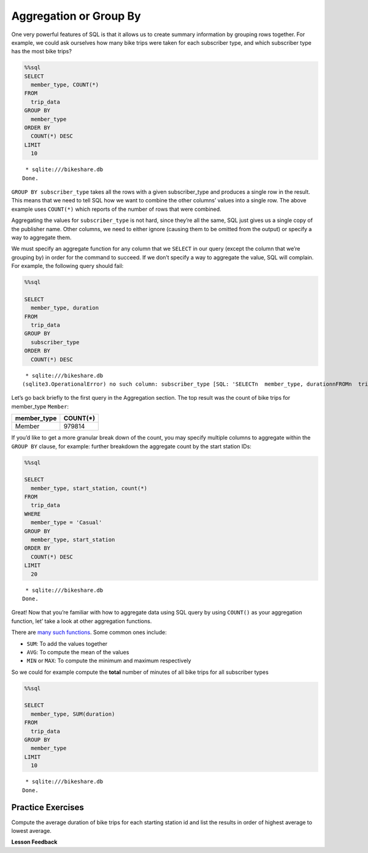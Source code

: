 Aggregation or Group By
=======================

One very powerful features of SQL is that it allows us to create summary
information by grouping rows together. For example, we could ask
ourselves how many bike trips were taken for each subscriber type, and
which subscriber type has the most bike trips?

.. code:: ipython3

    %%sql
    SELECT
      member_type, COUNT(*)
    FROM
      trip_data
    GROUP BY
      member_type
    ORDER BY
      COUNT(*) DESC
    LIMIT
      10



.. parsed-literal::

     * sqlite:///bikeshare.db
    Done.




.. raw:: html

    <table>
        <tr>
            <th>member_type</th>
            <th>COUNT(*)</th>
        </tr>
        <tr>
            <td>Member</td>
            <td>979814</td>
        </tr>
        <tr>
            <td>Casual</td>
            <td>246949</td>
        </tr>
        <tr>
            <td>Unknown</td>
            <td>4</td>
        </tr>
    </table>



``GROUP BY subscriber_type`` takes all the rows with a given
subscriber_type and produces a single row in the result. This means that
we need to tell SQL how we want to combine the other columns’ values
into a single row. The above example uses ``COUNT(*)`` which reports of
the number of rows that were combined.

Aggregating the values for ``subscriber_type`` is not hard, since
they’re all the same, SQL just gives us a single copy of the publisher
name. Other columns, we need to either ignore (causing them to be
omitted from the output) or specify a way to aggregate them.

We must specify an aggregate function for any column that we ``SELECT``
in our query (except the column that we’re grouping by) in order for the
command to succeed. If we don’t specify a way to aggregate the value,
SQL will complain. For example, the following query should fail:

.. code:: ipython3

    %%sql

    SELECT
      member_type, duration
    FROM
      trip_data
    GROUP BY
      subscriber_type
    ORDER BY
      COUNT(*) DESC



.. parsed-literal::

     * sqlite:///bikeshare.db
    (sqlite3.OperationalError) no such column: subscriber_type [SQL: 'SELECT\n  member_type, duration\nFROM\n  trip_data\nGROUP BY\n  subscriber_type\nORDER BY\n  COUNT(*) DESC'] (Background on this error at: http://sqlalche.me/e/e3q8)


Let’s go back briefly to the first query in the Aggregation section. The
top result was the count of bike trips for member_type ``Member``:

=========== ========
member_type COUNT(*)
=========== ========
Member      979814
=========== ========

If you’d like to get a more granular break down of the count, you may
specify multiple columns to aggregate within the ``GROUP BY`` clause,
for example: further breakdown the aggregate count by the start station
IDs:

.. code:: ipython3

    %%sql

    SELECT
      member_type, start_station, count(*)
    FROM
      trip_data
    WHERE
      member_type = 'Casual'
    GROUP BY
      member_type, start_station
    ORDER BY
      COUNT(*) DESC
    LIMIT
      20



.. parsed-literal::

     * sqlite:///bikeshare.db
    Done.




.. raw:: html

    <table>
        <tr>
            <th>member_type</th>
            <th>start_station</th>
            <th>count(*)</th>
        </tr>
        <tr>
            <td>Casual</td>
            <td>31200</td>
            <td>10922</td>
        </tr>
        <tr>
            <td>Casual</td>
            <td>31217</td>
            <td>10912</td>
        </tr>
        <tr>
            <td>Casual</td>
            <td>31235</td>
            <td>9829</td>
        </tr>
        <tr>
            <td>Casual</td>
            <td>31219</td>
            <td>8736</td>
        </tr>
        <tr>
            <td>Casual</td>
            <td>31225</td>
            <td>7180</td>
        </tr>
        <tr>
            <td>Casual</td>
            <td>31228</td>
            <td>6111</td>
        </tr>
        <tr>
            <td>Casual</td>
            <td>31222</td>
            <td>5943</td>
        </tr>
        <tr>
            <td>Casual</td>
            <td>31215</td>
            <td>5224</td>
        </tr>
        <tr>
            <td>Casual</td>
            <td>31201</td>
            <td>4991</td>
        </tr>
        <tr>
            <td>Casual</td>
            <td>31218</td>
            <td>4960</td>
        </tr>
        <tr>
            <td>Casual</td>
            <td>31237</td>
            <td>4906</td>
        </tr>
        <tr>
            <td>Casual</td>
            <td>31232</td>
            <td>4905</td>
        </tr>
        <tr>
            <td>Casual</td>
            <td>31623</td>
            <td>4853</td>
        </tr>
        <tr>
            <td>Casual</td>
            <td>31205</td>
            <td>4751</td>
        </tr>
        <tr>
            <td>Casual</td>
            <td>31613</td>
            <td>4162</td>
        </tr>
        <tr>
            <td>Casual</td>
            <td>31212</td>
            <td>4029</td>
        </tr>
        <tr>
            <td>Casual</td>
            <td>31238</td>
            <td>3920</td>
        </tr>
        <tr>
            <td>Casual</td>
            <td>31104</td>
            <td>3908</td>
        </tr>
        <tr>
            <td>Casual</td>
            <td>31203</td>
            <td>3772</td>
        </tr>
        <tr>
            <td>Casual</td>
            <td>31204</td>
            <td>3675</td>
        </tr>
    </table>



Great! Now that you’re familiar with how to aggregate data using SQL
query by using ``COUNT()`` as your aggregation function, let’ take a
look at other aggregation functions.

There are `many such
functions <https://www.postgresql.org/docs/9.5/functions-aggregate.html>`__.
Some common ones include:

-  ``SUM``: To add the values together
-  ``AVG``: To compute the mean of the values
-  ``MIN`` or ``MAX``: To compute the minimum and maximum respectively

So we could for example compute the **total** number of minutes of all
bike trips for all subscriber types

.. code:: ipython3

    %%sql

    SELECT
      member_type, SUM(duration)
    FROM
      trip_data
    GROUP BY
      member_type
    LIMIT
      10



.. parsed-literal::

     * sqlite:///bikeshare.db
    Done.




.. raw:: html

    <table>
        <tr>
            <th>member_type</th>
            <th>SUM(duration)</th>
        </tr>
        <tr>
            <td>Casual</td>
            <td>687530197</td>
        </tr>
        <tr>
            <td>Member</td>
            <td>759503541</td>
        </tr>
        <tr>
            <td>Unknown</td>
            <td>3434</td>
        </tr>
    </table>



Practice Exercises
------------------

Compute the average duration of bike trips for each starting station id
and list the results in order of highest average to lowest average.

.. reveal:: bikes_agg
    :instructoronly:

    .. code:: ipython3

        %%sql

        SELECT
        start_station, AVG(duration)
        FROM
        trip_data
        GROUP BY
        start_station
        ORDER BY
        AVG(duration) DESC
        LIMIT
        10

.. raw:: html

    <table>
        <tr>
            <th>start_station</th>
            <th>AVG(duration)</th>
        </tr>
        <tr>
            <td>31806</td>
            <td>40669.5</td>
        </tr>
        <tr>
            <td>31052</td>
            <td>4325.0</td>
        </tr>
        <tr>
            <td>31705</td>
            <td>3787.787878787879</td>
        </tr>
        <tr>
            <td>31262</td>
            <td>3563.8636363636365</td>
        </tr>
        <tr>
            <td>31704</td>
            <td>3550.0</td>
        </tr>
        <tr>
            <td>31703</td>
            <td>3134.6492146596856</td>
        </tr>
        <tr>
            <td>31266</td>
            <td>2906.0</td>
        </tr>
        <tr>
            <td>31217</td>
            <td>2431.043944420405</td>
        </tr>
        <tr>
            <td>31016</td>
            <td>2414.4292185730465</td>
        </tr>
        <tr>
            <td>31235</td>
            <td>2368.5348916450866</td>
        </tr>
    </table>

.. fillintheblank:: sql_agg_1

   What is the bike_number |blank| and count |blank| of the bike with the most rides?

   - :W00893: Is the correct answer
     :W01189: Is the fewest
     :x: incorrect

   - :1584: Is the correct answer
     :1: Is the fewest number of rides
     :x: incorrect

.. fillintheblank:: sql_agg_2

   How many total rides by Members |blank| and Casual users |blank|

   - :979814: Is the correct answer
     :246949: You have the numbers reversed...
     :x: incorrect

   - :246949: Is correct!
     :979814: You have your numbers backward
     :x: incorrect

.. fillintheblank:: sql_agg_3

   What is the station that has the most rides that start and end at the same station? |blank| How many rides started there?

   - :31217: Is the correct answer
     :31200: Is in second
     :x: incorrect

   - :3135: Is the correct answer
     :1: Is the fewest number of rides
     :x: Incorrect



**Lesson Feedback**

.. poll:: LearningZone_10_3
    :option_1: Comfort Zone
    :option_2: Learning Zone
    :option_3: Panic Zone

    During this lesson I was primarily in my...

.. poll:: Time_10_3
    :option_1: Very little time
    :option_2: A reasonable amount of time
    :option_3: More time than is reasonable

    Completing this lesson took...

.. poll:: TaskValue_10_3
    :option_1: Don't seem worth learning
    :option_2: May be worth learning
    :option_3: Are definitely worth learning

    Based on my own interests and needs, the things taught in this lesson...

.. poll:: Expectancy_10_3
    :option_1: Definitely within reach
    :option_2: Within reach if I try my hardest
    :option_3: Out of reach no matter how hard I try

    For me to master the things taught in this lesson feels...

